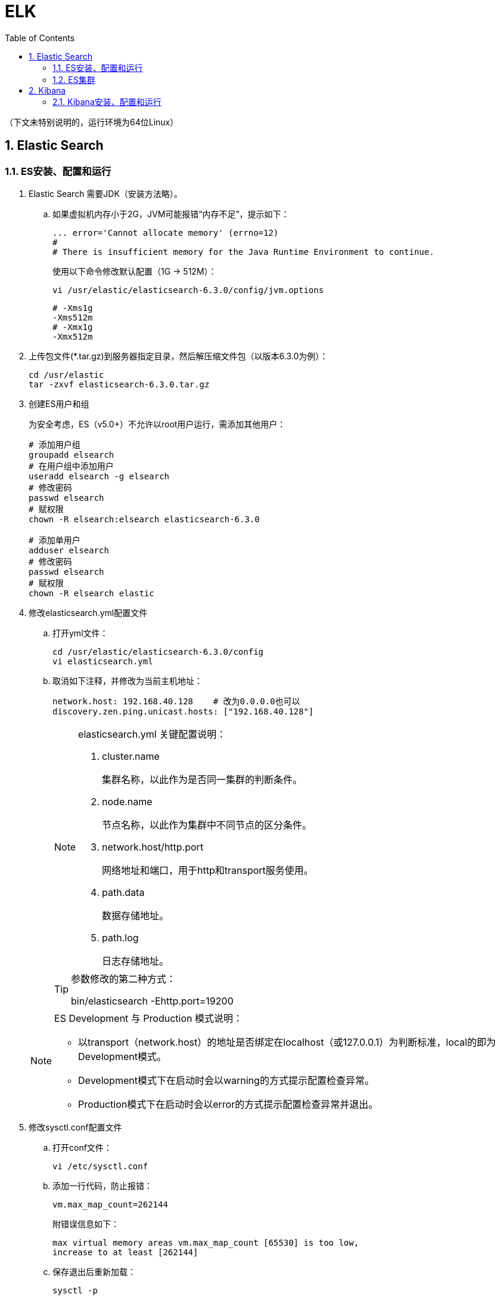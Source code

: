 = ELK
:icons:
:toc:
:numbered:
:toclevels: 4
:source-highlighter: highlightjs
:highlightjsdir: highlight
:highlightjs-theme: monokai

:source-language: bash

（下文未特别说明的，运行环境为64位Linux）

== Elastic Search

=== ES安装、配置和运行

. Elastic Search 需要JDK（安装方法略）。

.. 如果虚拟机内存小于2G，JVM可能报错“内存不足”，提示如下：
+
----
... error='Cannot allocate memory' (errno=12)
#
# There is insufficient memory for the Java Runtime Environment to continue.
----
+
使用以下命令修改默认配置（1G → 512M）：
+
----
vi /usr/elastic/elasticsearch-6.3.0/config/jvm.options
----
+
----
# -Xms1g
-Xms512m
# -Xmx1g
-Xmx512m
----

. 上传包文件(*.tar.gz)到服务器指定目录，然后解压缩文件包（以版本6.3.0为例）：
+
[source]
----
cd /usr/elastic
tar -zxvf elasticsearch-6.3.0.tar.gz
----

. 创建ES用户和组
+
为安全考虑，ES（v5.0+）不允许以root用户运行，需添加其他用户：
+
[source]
----
# 添加用户组
groupadd elsearch
# 在用户组中添加用户
useradd elsearch -g elsearch
# 修改密码
passwd elsearch
# 赋权限
chown -R elsearch:elsearch elasticsearch-6.3.0

# 添加单用户
adduser elsearch
# 修改密码
passwd elsearch
# 赋权限
chown -R elsearch elastic
----

. 修改elasticsearch.yml配置文件

.. 打开yml文件：
+
[source]
----
cd /usr/elastic/elasticsearch-6.3.0/config
vi elasticsearch.yml
----

.. 取消如下注释，并修改为当前主机地址：
+
[source]
----
network.host: 192.168.40.128    # 改为0.0.0.0也可以
discovery.zen.ping.unicast.hosts: ["192.168.40.128"]
----

+
[NOTE]
.elasticsearch.yml 关键配置说明：
====
. cluster.name
+
集群名称，以此作为是否同一集群的判断条件。

. node.name
+
节点名称，以此作为集群中不同节点的区分条件。

. network.host/http.port
+
网络地址和端口，用于http和transport服务使用。

. path.data
+
数据存储地址。

. path.log
+
日志存储地址。
====

+
[TIP]
.参数修改的第二种方式：
====
bin/elasticsearch -Ehttp.port=19200
====

+
[NOTE]
.ES Development 与 Production 模式说明：
====
- 以transport（network.host）的地址是否绑定在localhost（或127.0.0.1）为判断标准，local的即为Development模式。
- Development模式下在启动时会以warning的方式提示配置检查异常。
- Production模式下在启动时会以error的方式提示配置检查异常并退出。
====


. 修改sysctl.conf配置文件

.. 打开conf文件：
+
[source]
----
vi /etc/sysctl.conf
----

.. 添加一行代码，防止报错：
+
[source]
----
vm.max_map_count=262144
----
+
附错误信息如下：
+
----
max virtual memory areas vm.max_map_count [65530] is too low,
increase to at least [262144]
----

.. 保存退出后重新加载：
+
[source]
----
sysctl -p
----

. 修改limits.conf配置文件

.. 打开conf文件：
+
[source]
----
vi /etc/security/limits.conf
----

.. 添加如下代码：
+
[source]
----
# 格式为：username|@groupname type resource limit
# type: soft 是当前生效的设置值，hard 是所能设定的最大值，soft 值不能比 hard 大，
#       用 - 表明同时设置 soft 和 hard 的值。

# elsearch soft nofile 65536
# elsearch hard nofile 65536
elsearch - nofile 65536

# elsearch soft nproc 4096
# elsearch hard nproc 4096
elsearch - nproc 4096
----
+
注意elsearch用户需要退出重新登录，所做的修改才能生效。

. 确认防火墙规则
+
如果防火墙关闭了相应端口，则ES只能在本机访问。临时测试时，（CentOS 7）可使用如下命令暂停防火墙服务：
+
[source]
----
systemctl stop firewalld
----
+
防火墙的进一步配置可参照命令：firewall-cmd
+
[source]
----
# 添加9200端口
firewall-cmd --permanent --zone=public --add-port=9200/tcp

# 重载防火墙
firewall-cmd --reload
----

. 进入es目录，以之前创建的ES用户运行程序（不能用root）：
+
[source]
----
# 切换用户
su elsearch
# 切换目录
cd /usr/elastic/elasticsearch-6.3.0/bin
# 前台运行ES
./elasticsearch
# 后台运行ES
./elasticsearch -d
----

. 验证结果
+
用浏览器访问服务器的9200端口（本机可以访问 127.0.0.1:9200），如果正常返回一段JSON数据，说明安装成功。

=== ES集群

. 本地启动集群的方式：
+
[source]
----
bin/elasticsearch
bin/elasticsearch -Ehttp.port=8200 -Epath.data=node2
bin/elasticsearch -Ehttp.port=7200 -Epath.data=node3
----

. 通过http查看ES相关信息的方法：
+
[source]
----
# 查看集群节点（标*号的是主节点）
127.0.0.1:8200/_cat/nodes?v

# 查看集群信息
127.0.0.1:8200/_cluster/stats
----

== Kibana

=== Kibana安装、配置和运行

. 上传包文件(*.tar.gz)到服务器指定目录，然后解压缩文件包（以版本6.3.0为例）：
+
[source]
----
cd /usr/elastic
tar -zxvf kibana-6.3.0-linux-x86_64.tar.gz
----

. 修改kibana.yml配置文件

.. 打开yml文件：
+
[source]
----
cd /usr/elastic/kibana-6.3.0-linux-x86_64/config
vi kibana.yml
----

.. 取消如下注释，并修改为当前主机地址：
+
[source]
----
# ES也在本机且仅本地测试时可以使用localhost不改，需要外网访问时改为0.0.0.0
server.host: "192.168.40.128"

elasticsearch.url: "http://192.168.40.128:9200"
----

. 确认防火墙规则
+
[source]
----
# 添加默认的5601端口
firewall-cmd --permanent --zone=public --add-port=5601/tcp

# 重载防火墙
firewall-cmd --reload
----

. 进入kibana目录，运行程序：
+
[source]
----
cd /usr/elastic/kibana-6.3.0-linux-x86_64/
bin/kibana
----

. 验证结果
+
用浏览器访问服务器的5601端口。